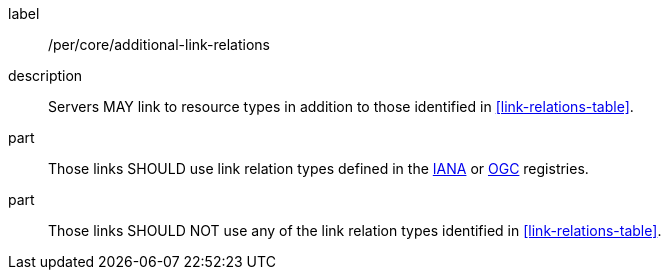 [[per_core_additional-link-relations]]
////
[width="90%",cols="2,6a"]
|===
^|*Permission {counter:per-id}* |*/per/core/additional-link-relations*
2+|Servers MAY link to resource types in addition to those identified in <<link-relations-table>>.
^|A |Those links SHOULD use link relation types defined in the https://www.iana.org/assignments/link-relations/link-relations.xhtml[IANA] or https://github.com/opengeospatial/NamingAuthority/blob/master/incubation/linkRelationTypes/linkrelations.csv[OGC] registries.
^|B |Those links SHOULD NOT use any of the link relation types identified in <<link-relations-table>>.
|===
////

[recommendation]
====
[%metadata]
label:: /per/core/additional-link-relations
description:: Servers MAY link to resource types in addition to those identified in <<link-relations-table>>.
part:: Those links SHOULD use link relation types defined in the https://www.iana.org/assignments/link-relations/link-relations.xhtml[IANA] or https://github.com/opengeospatial/NamingAuthority/blob/master/incubation/linkRelationTypes/linkrelations.csv[OGC] registries.
part:: Those links SHOULD NOT use any of the link relation types identified in <<link-relations-table>>.
====
